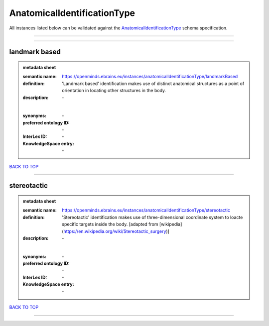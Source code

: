 ############################
AnatomicalIdentificationType
############################

All instances listed below can be validated against the `AnatomicalIdentificationType <https://openminds-documentation.readthedocs.io/en/latest/specifications/controlledTerms/anatomicalIdentificationType.html>`_ schema specification.

------------

------------

landmark based
--------------

.. admonition:: metadata sheet

   :semantic name: https://openminds.ebrains.eu/instances/anatomicalIdentificationType/landmarkBased
   :definition: 'Landmark based' identification makes use of distinct anatomical structures as a point of orientation in locating other structures in the body.
   :description: \-
   |
   :synonyms: \-
   :preferred ontology ID: \-
   :InterLex ID: \-
   :KnowledgeSpace entry: \-

`BACK TO TOP <anatomicalIdentificationType_>`_

------------

stereotactic
------------

.. admonition:: metadata sheet

   :semantic name: https://openminds.ebrains.eu/instances/anatomicalIdentificationType/stereotactic
   :definition: 'Stereotactic' identification makes use of three-dimensional coordinate system to loacte specific targets inside the body. [adapted from [wikipedia](https://en.wikipedia.org/wiki/Stereotactic_surgery)]
   :description: \-
   |
   :synonyms: \-
   :preferred ontology ID: \-
   :InterLex ID: \-
   :KnowledgeSpace entry: \-

`BACK TO TOP <anatomicalIdentificationType_>`_

------------

